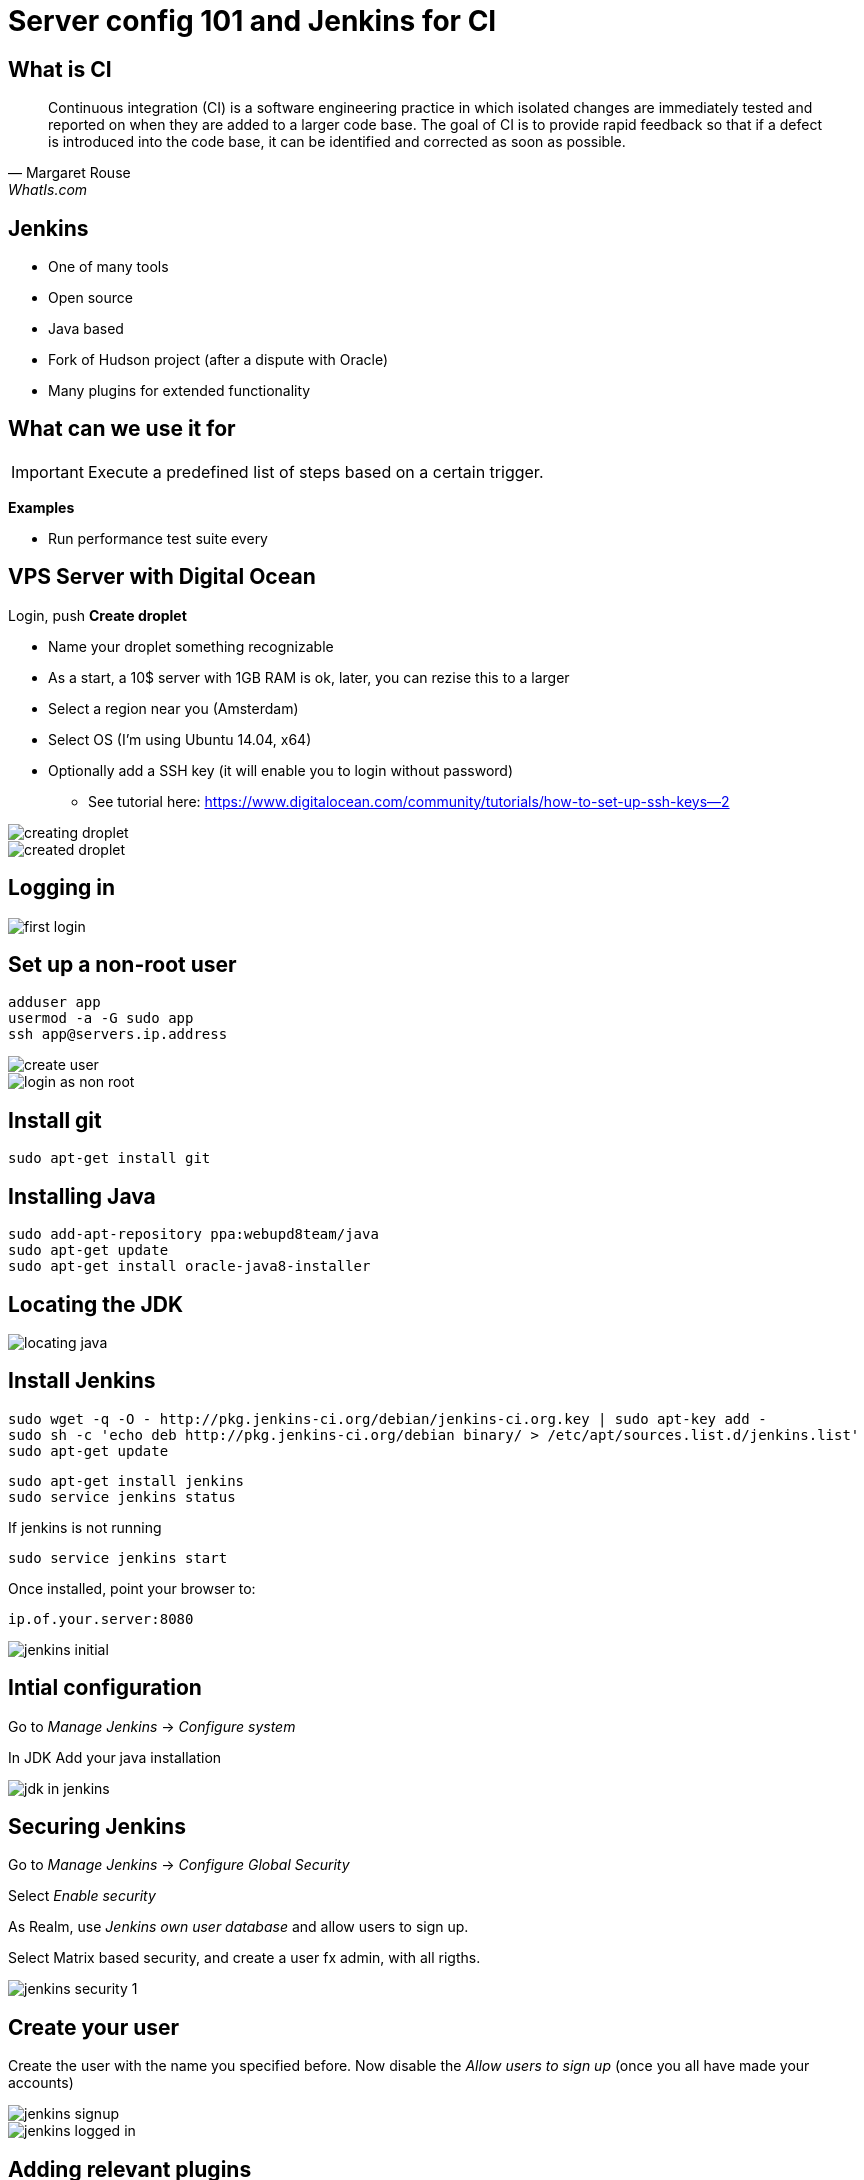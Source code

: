 = Server config 101 and Jenkins for CI

== What is CI

"Continuous integration (CI) is a software engineering practice in which isolated changes are immediately tested and reported on when they are added to a larger code base. The goal of CI is to provide rapid feedback so that if a defect is introduced into the code base, it can be identified and corrected as soon as possible."
-- Margaret Rouse, WhatIs.com

== Jenkins

* One of many tools
* Open source
* Java based
* Fork of Hudson project (after a dispute with Oracle)
* Many plugins for extended functionality

== What can we use it for

IMPORTANT: Execute a predefined list of steps based on a certain trigger.

*Examples*

* Run performance test suite every




== VPS Server with Digital Ocean

Login, push *Create droplet*

* Name your droplet something recognizable
* As a start, a 10$ server with 1GB RAM is ok, later, you can rezise this to a larger
* Select a region near you (Amsterdam)
* Select OS (I'm using Ubuntu 14.04, x64)
* Optionally add a SSH key (it will enable you to login without password)
** See tutorial here: https://www.digitalocean.com/community/tutorials/how-to-set-up-ssh-keys--2[]

<<<

image::creating-droplet.png[]

<<<

image::created-droplet.png[]


== Logging in

image::first-login.png[]



== Set up a non-root user

 adduser app
 usermod -a -G sudo app
 ssh app@servers.ip.address

image::create-user.png[]

<<<

image::login-as-non-root.png[]


== Install git

 sudo apt-get install git

== Installing Java

 sudo add-apt-repository ppa:webupd8team/java
 sudo apt-get update
 sudo apt-get install oracle-java8-installer




== Locating the JDK

image::locating-java.png[]



== Install Jenkins


 sudo wget -q -O - http://pkg.jenkins-ci.org/debian/jenkins-ci.org.key | sudo apt-key add -
 sudo sh -c 'echo deb http://pkg.jenkins-ci.org/debian binary/ > /etc/apt/sources.list.d/jenkins.list'
 sudo apt-get update

 sudo apt-get install jenkins
 sudo service jenkins status

If jenkins is not running

 sudo service jenkins start

Once installed, point your browser to:

 ip.of.your.server:8080

<<<

image::jenkins-initial.png[]



== Intial configuration

Go to _Manage Jenkins_ -> _Configure system_

In JDK Add your java installation

image::jdk-in-jenkins.png[]


== Securing Jenkins

Go to _Manage Jenkins_ -> _Configure Global Security_

Select _Enable security_

As Realm, use _Jenkins own user database_ and allow users to sign up.

Select Matrix based security, and create a user fx admin, with all rigths.


<<<

image::jenkins-security-1.png[]


== Create your user

Create the user with the name you specified before. Now disable the _Allow users to sign up_ (once you all have made your accounts)

image::jenkins-signup.png[]

<<<

image::jenkins-logged-in.png[]



== Adding relevant plugins

Go to _Manage Jenkins_ -> _Manage Plugins_

Update the plugins that need udating, especially the mailer plugin, and go to the *Available* tab.
Install the *git* plugin and the *Grails Plugin*, and restart Jenkins.

Optionally: Install the *ChuckNorris Plugin*

<<<

image::jenkins-git-plugin.png[]


== Configuring Email

Go to _Manage Jenkins_ -> _Configure system_

*If you create a Gmail account for this, it requires a bit of massaging*

Gmail must be allowed https://www.google.com/settings/security/lesssecureapps["Access for less secure apps"]
and you need to visit  https://g.co/allowaccess[] after the test mail sending fails.

<<<

image::jenkins-mail-setup.png[]


== Creating a jenkins job

We wish to have our first Jenkins job doing:

* Pull from git at regular intervals
* Run the grails tests if there are changes
* Alert if tests fails

== Steps in the job

Click *New Item*, insert a fitting name *All_tests_for_MyApp* and select *Freestyle project*

TODO Vis config af de enkelte skridt

image::jenkins-first-job.png[]

<<<

image::jenkins-job-setup-1.png[]

<<<

image::jenkins-job-setup-2.png[]

<<<

image::jenkins-job-setup-3.png[]


== Status

image::jenkins-all-well.png[]


== Configure memory

Edit in */etc/default/jenkins*

 JAVA_ARGS="-Djava.awt.headless=true -Xmx512m"



== Literature

* https://help.github.com/articles/generating-ssh-keys/[]
* https://www.digitalocean.com/community/tutorials/how-to-set-up-ssh-keys--2[Creating ssh keys]
* http://www.vogella.com/tutorials/Jenkins/article.html[Short jenkins tutorial]

